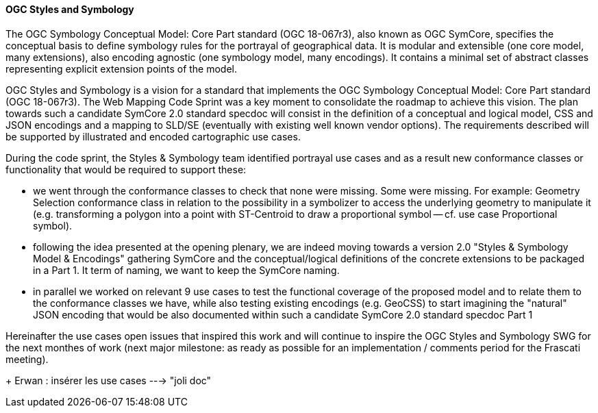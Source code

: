 [[ogc_styles_and_symbology]]

==== OGC Styles and Symbology

The OGC Symbology Conceptual Model: Core Part standard (OGC 18-067r3), also known as OGC SymCore, specifies the conceptual basis to define symbology rules for the portrayal of geographical data. It is modular and extensible (one core model, many extensions), also encoding agnostic (one symbology model, many encodings). It contains a minimal set of abstract classes representing explicit extension points of the model.

OGC Styles and Symbology is a vision for a standard that implements the OGC Symbology Conceptual Model: Core Part standard (OGC 18-067r3). The Web Mapping Code Sprint was a key moment to consolidate the roadmap to achieve this vision. The plan towards such a candidate SymCore 2.0 standard specdoc will consist in the definition of a conceptual and logical model, CSS and JSON encodings and a mapping to SLD/SE (eventually with existing well known vendor options). The requirements described will be supported by illustrated and encoded cartographic use cases.

During the code sprint, the Styles & Symbology team identified portrayal use cases and as a result new conformance classes or functionality that would be required to support these:

- we went through the conformance classes to check that none were missing. Some were missing. For example: Geometry Selection conformance class in relation to the possibility in a symbolizer to access the underlying geometry to manipulate it (e.g. transforming a polygon into a point with ST-Centroid to draw a proportional symbol -- cf. use case Proportional symbol).

- following the idea presented at the opening plenary, we are indeed moving towards a version 2.0 "Styles & Symbology Model & Encodings" gathering SymCore and the conceptual/logical definitions of the concrete extensions to be packaged in a Part 1. It term of naming, we want to keep the SymCore naming.

- in parallel we worked on relevant 9 use cases to test the functional coverage of the proposed model and to relate them to the conformance classes we have, while also testing existing encodings (e.g. GeoCSS) to start imagining the "natural" JSON encoding that would be also documented within such a candidate SymCore 2.0 standard specdoc Part 1

Hereinafter the use cases open issues that inspired this work and will continue to inspire the OGC Styles and Symbology SWG for the next monthes of work (next major milestone: as ready as possible for an implementation / comments period for the Frascati meeting).

+ Erwan : insérer les use cases ---> "joli doc"
